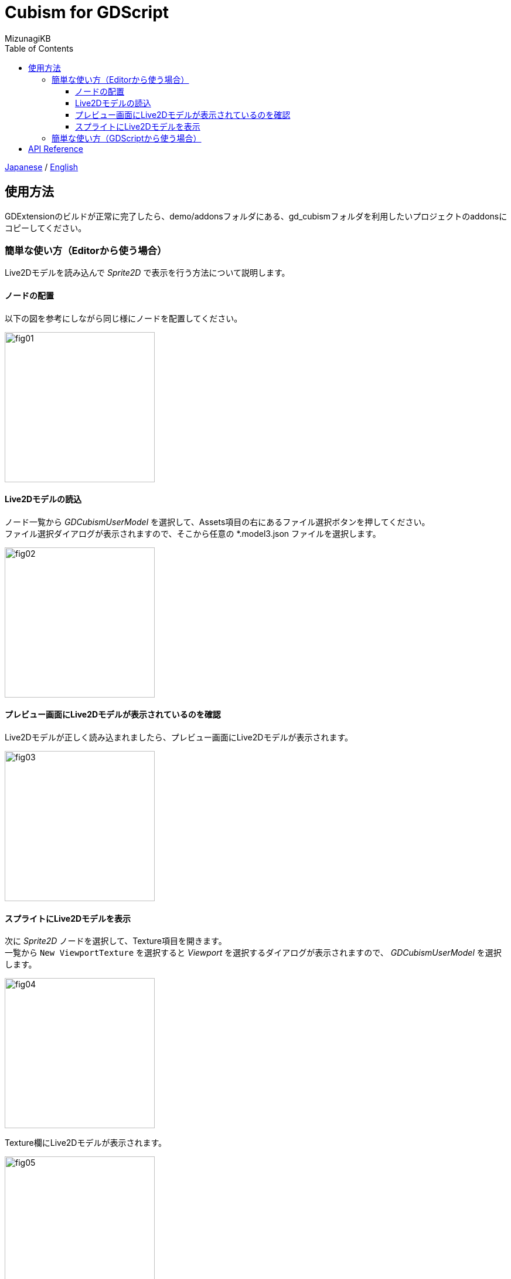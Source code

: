 = Cubism for GDScript
:author: MizunagiKB
:copyright: 2023 MizunagiKB <mizukb@live.jp>
:doctype: book
:toc:
:toclevels: 3
:lang: ja
:encoding: utf-8
:stylesdir: ./res/theme/css
:stylesheet: adoc-golo.css
:source-highlighter: highlight.js
:experimental:
ifndef::env-github[:icons: font]
ifdef::env-github,env-browser[]
endif::[]
ifdef::env-github[]
:caution-caption: :fire:
:important-caption: :exclamation:
:note-caption: :paperclip:
:tip-caption: :bulb:
:warning-caption: :warning:
endif::[]


link:USAGE.adoc[Japanese] / link:USAGE.en.adoc[English]


== 使用方法

GDExtensionのビルドが正常に完了したら、demo/addonsフォルダにある、gd_cubismフォルダを利用したいプロジェクトのaddonsにコピーしてください。


=== 簡単な使い方（Editorから使う場合）

Live2Dモデルを読み込んで _Sprite2D_ で表示を行う方法について説明します。


==== ノードの配置

以下の図を参考にしながら同じ様にノードを配置してください。

image::res/images/usage_simple_01.png[fig01,256]


==== Live2Dモデルの読込

ノード一覧から _GDCubismUserModel_ を選択して、Assets項目の右にあるファイル選択ボタンを押してください。 +
ファイル選択ダイアログが表示されますので、そこから任意の *.model3.json ファイルを選択します。

image::res/images/usage_simple_02.png[fig02,256]


==== プレビュー画面にLive2Dモデルが表示されているのを確認

Live2Dモデルが正しく読み込まれましたら、プレビュー画面にLive2Dモデルが表示されます。

image::res/images/usage_simple_03.png[fig03,256]


==== スプライトにLive2Dモデルを表示

次に _Sprite2D_ ノードを選択して、Texture項目を開きます。 +
一覧から ```New ViewportTexture``` を選択すると _Viewport_ を選択するダイアログが表示されますので、 _GDCubismUserModel_ を選択します。

image::res/images/usage_simple_04.png[fig04,256]

Texture欄にLive2Dモデルが表示されます。

image::res/images/usage_simple_05.png[fig05,256]

_Sprite2D_ の位置にもLive2Dモデルが表示されます。

image::res/images/usage_simple_06.png[fig06,512]


=== 簡単な使い方（GDScriptから使う場合）

.sample.gd
[source, gdscript, linenum]
----
var character = Sprite2D.new()
var model = GDCubismUserModel.new()
model.assets = "res://character.model3.json"
character.texture = model.get_texture()
character.add_child(model)
add_child(character)
----


== API Reference

GDCubismにはさまざまなクラスが用意されています。使用方法は以下のリンク先のドキュメントを参照してください。

* Object
** Node
*** GDCubismEffect
**** link:API/ja/API_gd_cubism_effect_breath.ja.adoc[GDCubismEffectBreath]
**** link:API/ja/API_gd_cubism_effect_eye_blink.ja.adoc[GDCubismEffectEyeBlink]
*** Viewport
**** SubViewport
***** link:API/ja/API_gd_cubism_user_model.ja.adoc[GDCubismUserModel]
** RefCounted
*** Resource
**** link:API/ja/API_gd_cubism_motion_entry.ja.adoc[GDCubismMotionEntry]
**** link:API/ja/API_gd_cubism_motion_queue_entry_handle.ja.adoc[GDCubismMotionQueueEntryHandle]
**** GDCubismValueAds
***** link:API/ja/API_gd_cubism_parameter.ja.adoc[GDCubismParameter]
***** link:API/ja/API_gd_cubism_part_opacity.ja.adoc[GDCubismPartOpacity]
